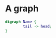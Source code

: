 * COMMENT setup
#+begin_src emacs-lisp :results silent
  (defmacro by-backend (&rest body)
    `(case (if (boundp 'backend) backend nil) ,@body))
#+end_src

* A graph

#+header: :file (by-backend (html "graph.png") (latex "graph.pdf") (t "graph.svg"))
#+header: :export results
#+begin_src dot
digraph Name {
        tail -> head;
}
#+end_src







